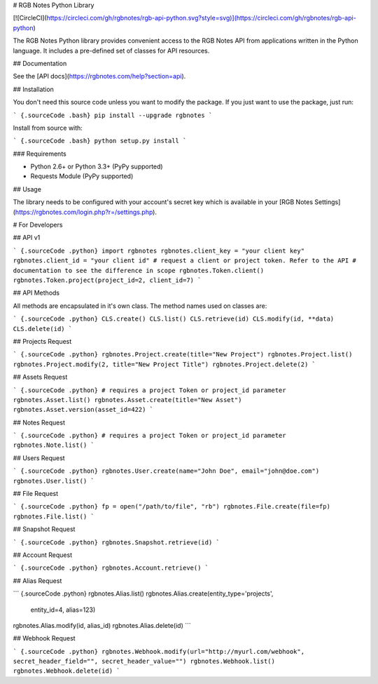 # RGB Notes Python Library

[![CircleCI](https://circleci.com/gh/rgbnotes/rgb-api-python.svg?style=svg)](https://circleci.com/gh/rgbnotes/rgb-api-python)

The RGB Notes Python library provides convenient access to the RGB Notes API from
applications written in the Python language. It includes a pre-defined set of
classes for API resources.

## Documentation

See the [API docs](https://rgbnotes.com/help?section=api).

## Installation

You don't need this source code unless you want to modify the package. If you just
want to use the package, just run:

``` {.sourceCode .bash}
pip install --upgrade rgbnotes
```

Install from source with:

``` {.sourceCode .bash}
python setup.py install
```

### Requirements

* Python 2.6+ or Python 3.3+ (PyPy supported)
* Requests Module (PyPy supported)

## Usage

The library needs to be configured with your account's secret key which is
available in your [RGB Notes Settings](https://rgbnotes.com/login.php?r=/settings.php). 



# For Developers

## API v1

``` {.sourceCode .python}
import rgbnotes
rgbnotes.client_key = "your client key"
rgbnotes.client_id = "your client id"
# request a client or project token. Refer to the API
# documentation to see the difference in scope
rgbnotes.Token.client()
rgbnotes.Token.project(project_id=2, client_id=7)
```

## API Methods

All methods are encapsulated in it's own class.
The method names used on classes are:

``` {.sourceCode .python}
CLS.create()
CLS.list()
CLS.retrieve(id)
CLS.modify(id, **data)
CLS.delete(id)
```

## Projects Request

``` {.sourceCode .python}
rgbnotes.Project.create(title="New Project")
rgbnotes.Project.list()
rgbnotes.Project.modify(2, title="New Project Title")
rgbnotes.Project.delete(2)
```


## Assets Request

``` {.sourceCode .python}
# requires a project Token or project_id parameter
rgbnotes.Asset.list()
rgbnotes.Asset.create(title="New Asset")
rgbnotes.Asset.version(asset_id=422)
```


## Notes Request

``` {.sourceCode .python}
# requires a project Token or project_id parameter
rgbnotes.Note.list()
```


## Users Request

``` {.sourceCode .python}
rgbnotes.User.create(name="John Doe", email="john@doe.com")
rgbnotes.User.list()
```

## File Request

``` {.sourceCode .python}
fp = open("/path/to/file", "rb")
rgbnotes.File.create(file=fp)
rgbnotes.File.list()
```

## Snapshot Request

``` {.sourceCode .python}
rgbnotes.Snapshot.retrieve(id)
```


## Account Request

``` {.sourceCode .python}
rgbnotes.Account.retrieve()
```

## Alias Request

``` {.sourceCode .python}
rgbnotes.Alias.list()
rgbnotes.Alias.create(entity_type='projects',
                      entity_id=4,
                      alias=123)
rgbnotes.Alias.modify(id, alias_id)
rgbnotes.Alias.delete(id)
```


## Webhook Request

``` {.sourceCode .python}
rgbnotes.Webhook.modify(url="http://myurl.com/webhook", secret_header_field="", secret_header_value="")
rgbnotes.Webhook.list()
rgbnotes.Webhook.delete(id)
```


